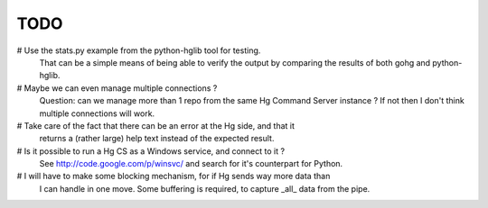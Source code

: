 TODO
****

#   Use the stats.py example from the python-hglib tool for testing.
    That can be a simple means of being able to verify the output
    by comparing the results of both gohg and python-hglib.

#   Maybe we can even manage multiple connections ?
    Question: can we manage more than 1 repo from the same Hg Command Server
    instance ? If not then I don't think multiple connections will work.

#   Take care of the fact that there can be an error at the Hg side, and that it
    returns a (rather large) help text instead of the expected result.

#   Is it possible to run a Hg CS as a Windows service, and connect to it ?
    See http://code.google.com/p/winsvc/ and search for it's counterpart for Python.

#   I will have to make some blocking mechanism, for if Hg sends way more data than
    I can handle in one move. Some buffering is required, to capture _all_ data
    from the pipe.


